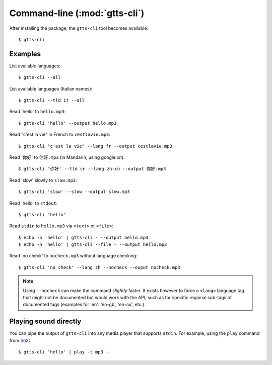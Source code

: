 Command-line (:mod:`gtts-cli`)
==============================

After installing the package, the ``gtts-cli`` tool becomes available::

$ gtts-cli

.. click:: gtts.cli:tts_cli
   :prog: gtts-cli
   :show-nested:

Examples
--------

List available languages::

   $ gtts-cli --all

List available languages (Italian names)::

   $ gtts-cli --tld it --all

Read 'hello' to ``hello.mp3``::

   $ gtts-cli 'hello' --output hello.mp3

Read "c'est la vie" in French to ``cestlavie.mp3``::

   $ gtts-cli "c'est la vie" --lang fr --output cestlavie.mp3

Read '你好' to ``你好.mp3`` (in Mandarin, using google.cn)::

   $ gtts-cli '你好' --tld cn --lang zh-cn --output 你好.mp3

Read 'slow' slowly to ``slow.mp3``::

   $ gtts-cli 'slow' --slow --output slow.mp3

Read 'hello' to ``stdout``::

   $ gtts-cli 'hello'

Read ``stdin`` to ``hello.mp3`` via ``<text>`` or ``<file>``::

   $ echo -n 'hello' | gtts-cli - --output hello.mp3
   $ echo -n 'hello' | gtts-cli --file - --output hello.mp3

Read 'no check' to ``nocheck.mp3`` without language checking::

   $ gtts-cli 'no check' --lang zh --nocheck --ouput nocheck.mp3

.. note:: Using ``--nocheck`` can make the command `slightly` faster. It exists however to force a ``<lang>`` language tag that might not be documented but would work with the API, such as for specific regional sub-tags of documented tags (examples for 'en': 'en-gb', 'en-au', etc.).

Playing sound directly
----------------------

You can pipe the output of ``gtts-cli`` into any media player that supports ``stdin``. For example, using the ``play`` command from `SoX <http://sox.sourceforge.net>`_::

   $ gtts-cli 'hello' | play -t mp3 -

